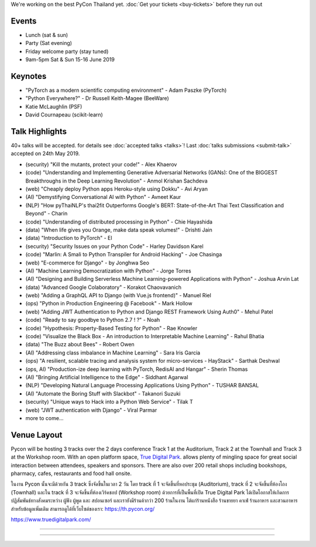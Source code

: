 .. title: Schedule
.. slug: schedule
.. date: 2019-02-17 12:20:00 UTC+07:00
.. tags:
.. category:
.. link:
.. description:
.. type: text

We're working on the best PyCon Thailand yet.
:doc:`Get your tickets <buy-tickets>`  before
they run out


Events
======

- Lunch (sat & sun)
- Party (Sat evening)
- Friday welcome party (stay tuned)
- 9am-5pm Sat & Sun 15-16 June 2019

Keynotes
========

- "PyTorch as a modern scientific computing environment" - Adam Paszke (PyTorch)
- "Python Everywhere?" - Dr Russell Keith-Magee (BeeWare)
- Katie McLaughlin (PSF)
- David Cournapeau (scikit-learn)

Talk Highlights
===============

40+ talks will be accepted. for details see :doc:`accepted talks <talks>`!
Last :doc:`talks submissions <submit-talk>` accepted on 24th May 2019.

- (security) "Kill the mutants, protect your code!" - Alex Khaerov
- (code) "Understanding and Implementing Generative Adversarial Networks (GANs): One of the BIGGEST Breakthroughs in the Deep Learning Revolution" - Anmol Krishan Sachdeva
- (web) "Cheaply deploy Python apps Heroku-style using Dokku" - Avi Aryan
- (AI) "Demystifying Conversational AI with Python" - Avneet Kaur
- (NLP) "How pyThaiNLP's thai2fit Outperforms Google's BERT: State-of-the-Art Thai Text Classification and Beyond" - Charin
- (code) "Understanding of distributed processing in Python" - Chie Hayashida
- (data) "When life gives you Orange, make data speak volumes!" - Drishti Jain
- (data) "Introduction to PyTorch" - El
- (security) "Security Issues on your Python Code" - Harley Davidson Karel
- (code) "Marlin: A Smali to Python Transpiler for Android Hacking" - Joe Chasinga
- (web) "E-commerce for Django" - by Jonghwa Seo
- (AI) "Machine Learning Democratization with Python" - Jorge Torres
- (AI) "Designing and Building Serverless Machine Learning-powered Applications with Python" - Joshua Arvin Lat
- (data) "Advanced Google Colaboratory" - Korakot Chaovavanich
- (web) "Adding a GraphQL API to Django (with Vue.js frontend)" - Manuel Riel
- (ops) "Python in Production Engineering @ Facebook" - Mark Hollow
- (web) "Adding JWT Authentication to Python and Django REST Framework Using Auth0" - Mehul Patel
- (code) "Ready to say goodbye to Python 2.7 ! ?" - Noah
- (code) "Hypothesis: Property-Based Testing for Python" - Rae Knowler
- (code) "Visualize the Black Box - An introduction to Interpretable Machine Learning" - Rahul Bhatia
- (data) "The Buzz about Bees" - Robert Owen
- (AI) "Addressing class imbalance in Machine Learning" - Sara Iris Garcia
- (ops) "A resilient, scalable tracing and analysis system for micro-services - HayStack" - Sarthak Deshwal
- (ops, AI) "Production-ize deep learning with PyTorch, RedisAI and Hangar" - Sherin Thomas
- (AI) "Bringing Artificial Intelligence to the Edge" - Siddhant Agarwal
- (NLP) "Developing Natural Language Processing Applications Using Python" - TUSHAR BANSAL
- (AI) "Automate the Boring Stuff with Slackbot" - Takanori Suzuki
- (security) "Unique ways to Hack into a Python Web Service" - Tilak T
- (web) "JWT authentication with Django" - Viral Parmar
- more to come...



Venue Layout
============

Pycon will be hosting 3 tracks over the 2 days conference Track 1 at the Auditorium,
Track 2 at the Townhall and Track 3 at the Workshop room. With an open platform
space, `True Digital Park <https://www.truedigitalpark.com/>`_. allows plenty of
mingling space for great social interaction between attendees, speakers and sponsors.
There are also over 200 retail shops including bookshops, pharmacy, cafes, restaurants and
food hall onsite.

ในงาน Pycon นั้นจะมีด้วยกัน 3 track ซึ่งจัดขึ้นในเวลา 2 วัน โดย track ที่ 1 จะจัดขึ้นที่หอประชุม (Auditorium), track ที่ 2 จะจัดขึ้นที่ห้องโถง (Townhall) และใน track ที่ 3 จะจัดขึ้นที่ห้องเวิร์คชอป (Workshop room) ด้วยการที่เป็นพื้นที่เปิด True Digital Park ได้เปิดโอกาสให้เกิดการปฏิสัมพันธ์ทางสังคมระหว่าง ผู้ฟัง ผู้พูด และ สปอนเซอร์ และเรายังมีร้านค้ากว่า 200 ร้านในงาน ได้แก่ร้านหนังสือ ร้านขายยา คาเฟ่ ร้านอาหาร และสวนอาหาร
สำหรับข้อมูลเพิ่มเติม สามารถดูได้ที่เว็บไซต์ของเรา: https://th.pycon.org/

https://www.truedigitalpark.com/




.. image:: /venue/2.jpg

--------

.. image:: /venue/3.jpg

--------

.. image:: /venue/4.jpg

